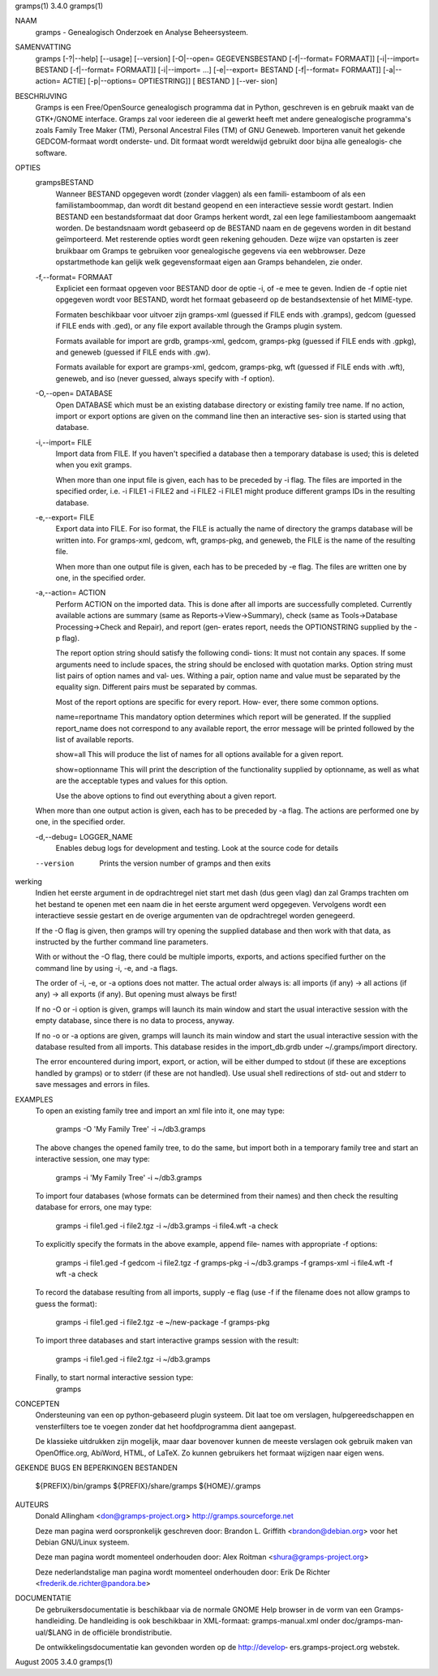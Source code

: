 gramps(1)			     3.4.0			     gramps(1)



NAAM
       gramps - Genealogisch Onderzoek en Analyse Beheersysteem.


SAMENVATTING
       gramps  [-?|--help]  [--usage]  [--version] [-O|--open= GEGEVENSBESTAND
       [-f|--format= FORMAAT]] [-i|--import= BESTAND  [-f|--format=  FORMAAT]]
       [-i|--import=   ...]   [-e|--export=  BESTAND  [-f|--format=  FORMAAT]]
       [-a|--action= ACTIE] [-p|--options= OPTIESTRING]] [ BESTAND  ]  [--ver‐
       sion]


BESCHRIJVING
       Gramps  is  een	Free/OpenSource  genealogisch programma dat in Python,
       geschreven is en gebruik maakt van de GTK+/GNOME interface.  Gramps zal
       voor iedereen die al gewerkt heeft met andere genealogische programma's
       zoals Family Tree Maker (TM),  Personal Ancestral  Files  (TM)  of  GNU
       Geneweb.   Importeren vanuit het gekende GEDCOM-formaat wordt onderste‐
       und. Dit formaat wordt wereldwijd gebruikt door bijna alle  genealogis‐
       che software.


OPTIES
       grampsBESTAND
	      Wanneer BESTAND opgegeven wordt (zonder vlaggen) als een famili‐
	      estamboom of als een familistamboommap, dan  wordt  dit  bestand
	      geopend en een interactieve sessie wordt gestart. Indien BESTAND
	      een bestandsformaat dat door Gramps herkent wordt, zal een  lege
	      familiestamboom	aangemaakt   worden.   De  bestandsnaam  wordt
	      gebaseerd op de BESTAND  naam  en  de  gegevens  worden  in  dit
	      bestand  geïmporteerd. Met resterende opties wordt geen rekening
	      gehouden. Deze wijze van opstarten is zeer bruikbaar  om	Gramps
	      te  gebruiken  voor  genealogische  gegevens via een webbrowser.
	      Deze opstartmethode kan gelijk welk  gegevensformaat  eigen  aan
	      Gramps behandelen, zie onder.


       -f,--format= FORMAAT
	      Expliciet  een formaat opgeven voor BESTAND door de optie -i, of
	      -e mee te geven. Indien de -f optie niet	opgegeven  wordt  voor
	      BESTAND,	wordt  het formaat gebaseerd op de bestandsextensie of
	      het MIME-type.

	      Formaten beschikbaar voor uitvoer zijn  gramps-xml  (guessed  if
	      FILE  ends  with	.gramps),  gedcom  (guessed  if FILE ends with
	      .ged), or any file export available through  the	Gramps	plugin
	      system.

	      Formats  available  for  import  are  grdb,  gramps-xml, gedcom,
	      gramps-pkg (guessed  if  FILE  ends  with  .gpkg),  and  geneweb
	      (guessed if FILE ends with .gw).

	      Formats available for export are gramps-xml, gedcom, gramps-pkg,
	      wft (guessed if FILE ends with .wft), geneweb,  and  iso	(never
	      guessed, always specify with -f option).


       -O,--open= DATABASE
	      Open  DATABASE  which  must be an existing database directory or
	      existing family tree name.   If  no  action,  import  or	export
	      options  are  given on the command line then an interactive ses‐
	      sion is started using that database.


       -i,--import= FILE
	      Import data from FILE. If you haven't specified a database  then
	      a  temporary  database  is  used;  this is deleted when you exit
	      gramps.

	      When more than one input file is given, each has to be  preceded
	      by  -i flag. The files are imported in the specified order, i.e.
	      -i FILE1 -i FILE2 and -i FILE2 -i FILE1 might produce  different
	      gramps IDs in the resulting database.


       -e,--export= FILE
	      Export  data into FILE. For iso format, the FILE is actually the
	      name of directory the gramps database will be written into.  For
	      gramps-xml,  gedcom,  wft,  gramps-pkg, and geneweb, the FILE is
	      the name of the resulting file.

	      When more than one output file is given, each has to be preceded
	      by  -e  flag. The files are written one by one, in the specified
	      order.


       -a,--action= ACTION
	      Perform ACTION on the imported data.  This  is  done  after  all
	      imports  are successfully completed. Currently available actions
	      are summary (same as  Reports->View->Summary),  check  (same  as
	      Tools->Database  Processing->Check and Repair), and report (gen‐
	      erates report, needs the OPTIONSTRING supplied by the -p flag).

	      The report option string should  satisfy	the  following	condi‐
	      tions:
	      It  must	not  contain  any  spaces.   If some arguments need to
	      include spaces, the string should  be  enclosed  with  quotation
	      marks.   Option  string must list pairs of option names and val‐
	      ues.  Withing a pair, option name and value must be separated by
	      the equality sign.  Different pairs must be separated by commas.

	      Most  of	the report options are specific for every report. How‐
	      ever, there some common options.

	      name=reportname
	      This mandatory option determines which report will be generated.
	      If the supplied report_name does not correspond to any available
	      report, the error message will be printed followed by  the  list
	      of available reports.

	      show=all
	      This  will  produce  the list of names for all options available
	      for a given report.

	      show=optionname
	      This will print the description of the functionality supplied by
	      optionname,  as well as what are the acceptable types and values
	      for this option.

	      Use the above options to	find  out  everything  about  a  given
	      report.


       When  more  than one output action is given, each has to be preceded by
       -a flag. The actions are performed one by one, in the specified order.


       -d,--debug= LOGGER_NAME
	      Enables debug logs for development  and  testing.  Look  at  the
	      source code for details

       --version
	      Prints the version number of gramps and then exits




werking
       Indien het eerste argument in de opdrachtregel niet start met dash (dus
       geen vlag) dan zal Gramps trachten om het bestand  te  openen  met  een
       naam  die  in  het eerste argument werd opgegeven. Vervolgens wordt een
       interactieve  sessie  gestart  en  de   overige	 argumenten   van   de
       opdrachtregel worden genegeerd.


       If  the	-O  flag  is  given, then gramps will try opening the supplied
       database and then work with that data, as  instructed  by  the  further
       command line parameters.


       With  or without the -O flag, there could be multiple imports, exports,
       and actions specified further on the command line by using -i, -e,  and
       -a flags.


       The  order  of  -i, -e, or -a options does not matter. The actual order
       always is: all imports (if any) -> all actions (if any) -> all  exports
       (if any). But opening must always be first!


       If  no -O or -i option is given, gramps will launch its main window and
       start the usual interactive session  with  the  empty  database,  since
       there is no data to process, anyway.


       If  no  -o  or -a options are given, gramps will launch its main window
       and start the usual interactive session with the database resulted from
       all   imports.  This  database  resides	in  the  import_db.grdb  under
       ~/.gramps/import directory.


       The error encountered during import, export, or action, will be	either
       dumped  to  stdout  (if	these  are exceptions handled by gramps) or to
       stderr (if these are not handled). Use usual shell redirections of std‐
       out and stderr to save messages and errors in files.


EXAMPLES
       To  open  an  existing family tree and import an xml file  into it, one
       may type:
	      gramps -O 'My Family Tree' -i ~/db3.gramps

       The above changes the opened family tree, to do the  same,  but	import
       both  in  a temporary family tree and start an interactive session, one
       may type:
	      gramps -i 'My Family Tree' -i ~/db3.gramps

       To import four databases (whose formats can be  determined  from  their
       names) and then check the resulting database for errors, one may type:
	      gramps -i file1.ged -i file2.tgz -i ~/db3.gramps -i file4.wft -a
	      check

       To explicitly specify the formats in the above  example,  append  file‐
       names with appropriate -f options:
	      gramps  -i  file1.ged  -f  gedcom  -i file2.tgz -f gramps-pkg -i
	      ~/db3.gramps -f gramps-xml -i file4.wft -f wft  -a check

       To record the database resulting from all imports, supply -e flag  (use
       -f if the filename does not allow gramps to guess the format):
	      gramps -i file1.ged -i file2.tgz -e ~/new-package -f gramps-pkg

       To import three databases and start interactive gramps session with the
       result:
	      gramps -i file1.ged -i file2.tgz -i ~/db3.gramps

       Finally, to start normal interactive session type:
	      gramps


CONCEPTEN
       Ondersteuning van een op python-gebaseerd plugin systeem. Dit laat  toe
       om verslagen, hulpgereedschappen en vensterfilters toe te voegen zonder
       dat het hoofdprogramma dient aangepast.

       De klassieke uitdrukken zijn mogelijk, maar daar  bovenover  kunnen  de
       meeste  verslagen  ook gebruik maken van OpenOffice.org, AbiWord, HTML,
       of LaTeX. Zo kunnen gebruikers het formaat wijzigen naar eigen wens.


GEKENDE BUGS EN BEPERKINGEN
BESTANDEN
       ${PREFIX}/bin/gramps
       ${PREFIX}/share/gramps
       ${HOME}/.gramps


AUTEURS
       Donald Allingham <don@gramps-project.org>
       http://gramps.sourceforge.net

       Deze man pagina werd oorspronkelijk geschreven door:
       Brandon L. Griffith <brandon@debian.org>
       voor het Debian GNU/Linux systeem.

       Deze man pagina wordt momenteel onderhouden door:
       Alex Roitman <shura@gramps-project.org>

       Deze nederlandstalige man pagina wordt momenteel onderhouden door:
       Erik De Richter <frederik.de.richter@pandora.be>


DOCUMENTATIE
       De gebruikersdocumentatie is beschikbaar  via  de  normale  GNOME  Help
       browser	in  de	vorm van een Gramps-handleiding. De handleiding is ook
       beschikbaar in  XML-formaat:  gramps-manual.xml	onder  doc/gramps-man‐
       ual/$LANG in de officiële brondistributie.

       De  ontwikkelingsdocumentatie kan gevonden worden op de http://develop‐
       ers.gramps-project.org webstek.



August 2005			     3.4.0			     gramps(1)

